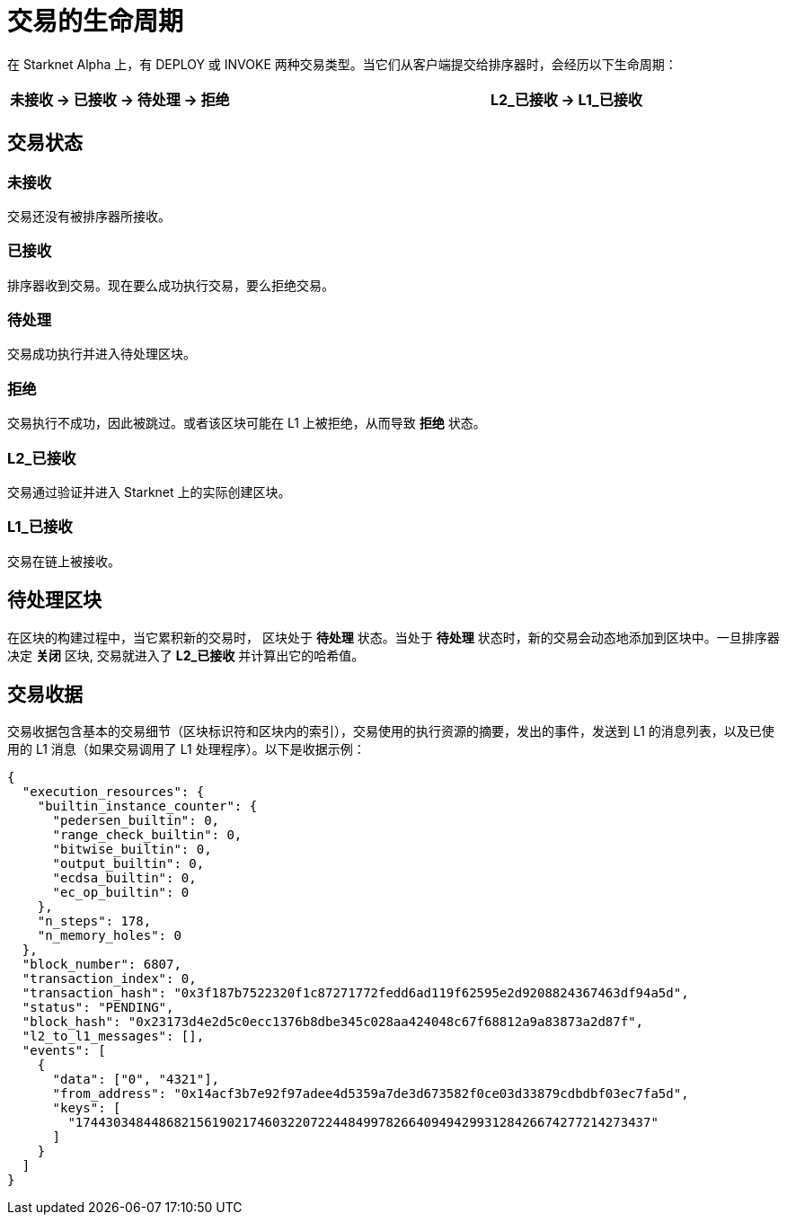 [id="transactions"]

= 交易的生命周期

在 Starknet Alpha 上，有 DEPLOY 或 INVOKE 两种交易类型。当它们从客户端提交给排序器时，会经历以下生命周期：

[.highlight, frame="single", options="header", background_color="#f5f5f5"]
|===
| 未接收 \-> 已接收 \-> 待处理 \-> 拒绝 || L2_已接收 \-> L1_已接收
|===


== 交易状态

=== 未接收

交易还没有被排序器所接收。

=== 已接收

排序器收到交易。现在要么成功执行交易，要么拒绝交易。

=== 待处理

交易成功执行并进入待处理区块。

=== 拒绝

交易执行不成功，因此被跳过。或者该区块可能在 L1 上被拒绝，从而导致 *拒绝* 状态。

=== L2_已接收

交易通过验证并进入 Starknet 上的实际创建区块。

=== L1_已接收

交易在链上被接收。

== 待处理区块

在区块的构建过程中，当它累积新的交易时， 区块处于 *待处理* 状态。当处于 *待处理* 状态时，新的交易会动态地添加到区块中。一旦排序器决定 *关闭* 区块, 交易就进入了 *L2_已接收* 并计算出它的哈希值。

== 交易收据

交易收据包含基本的交易细节（区块标识符和区块内的索引），交易使用的执行资源的摘要，发出的事件，发送到 L1 的消息列表，以及已使用的 L1 消息（如果交易调用了 L1 处理程序）。以下是收据示例：

[source,python]
----
{
  "execution_resources": {
    "builtin_instance_counter": {
      "pedersen_builtin": 0,
      "range_check_builtin": 0,
      "bitwise_builtin": 0,
      "output_builtin": 0,
      "ecdsa_builtin": 0,
      "ec_op_builtin": 0
    },
    "n_steps": 178,
    "n_memory_holes": 0
  },
  "block_number": 6807,
  "transaction_index": 0,
  "transaction_hash": "0x3f187b7522320f1c87271772fedd6ad119f62595e2d9208824367463df94a5d",
  "status": "PENDING",
  "block_hash": "0x23173d4e2d5c0ecc1376b8dbe345c028aa424048c67f68812a9a83873a2d87f",
  "l2_to_l1_messages": [],
  "events": [
    {
      "data": ["0", "4321"],
      "from_address": "0x14acf3b7e92f97adee4d5359a7de3d673582f0ce03d33879cdbdbf03ec7fa5d",
      "keys": [
        "1744303484486821561902174603220722448499782664094942993128426674277214273437"
      ]
    }
  ]
}
----


